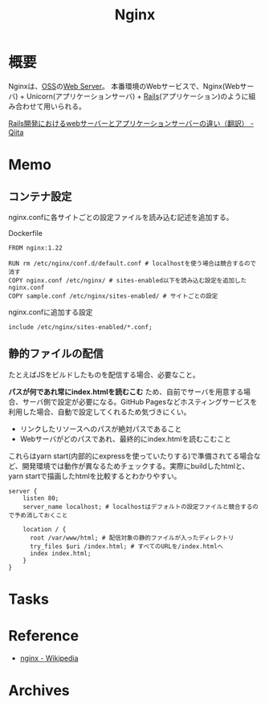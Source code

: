 :PROPERTIES:
:ID:       df013984-822e-439c-bffd-06a5a67ff945
:END:
#+title: Nginx
* 概要
Nginxは、[[id:bb71747d-8599-4aee-b747-13cb44c05773][OSS]]の[[id:59d0554c-f2fa-4ca1-8c7a-774c68bdb036][Web Server]]。
本番環境のWebサービスで、Nginx(Webサーバ) + Unicorn(アプリケーションサーバ) + [[id:e04aa1a3-509c-45b2-ac64-53d69c961214][Rails]](アプリケーション)のように組み合わせて用いられる。

[[https://qiita.com/jnchito/items/3884f9a2ccc057f8f3a3][Rails開発におけるwebサーバーとアプリケーションサーバーの違い（翻訳） - Qiita]]
* Memo
** コンテナ設定
nginx.confに各サイトごとの設定ファイルを読み込む記述を追加する。

#+caption: Dockerfile
#+begin_src shell
  FROM nginx:1.22

  RUN rm /etc/nginx/conf.d/default.conf # localhostを使う場合は競合するので消す
  COPY nginx.conf /etc/nginx/ # sites-enabled以下を読み込む設定を追加したnginx.conf
  COPY sample.conf /etc/nginx/sites-enabled/ # サイトごとの設定
#+end_src

#+caption: nginx.confに追加する設定
#+begin_src
include /etc/nginx/sites-enabled/*.conf;
#+end_src

** 静的ファイルの配信
たとえばJSをビルドしたものを配信する場合、必要なこと。

*パスが何であれ常にindex.htmlを読むこむ* ため、自前でサーバを用意する場合、サーバ側で設定が必要になる。GitHub Pagesなどホスティングサービスを利用した場合、自動で設定してくれるため気づきにくい。

- リンクしたリソースへのパスが絶対パスであること
- Webサーバがどのパスであれ、最終的にindex.htmlを読むこむこと

これらはyarn start(内部的にexpressを使っていたりする)で準備されてる場合など、開発環境では動作が異なるためチェックする。実際にbuildしたhtmlと、yarn startで描画したhtmlを比較するとわかりやすい。

#+begin_src
server {
    listen 80;
    server_name localhost; # localhostはデフォルトの設定ファイルと競合するので予め消しておくこと

    location / {
      root /var/www/html; # 配信対象の静的ファイルが入ったディレクトリ
      try_files $uri /index.html; # すべてのURLを/index.htmlへ
      index index.html;
    }
}
#+end_src
* Tasks
* Reference
- [[https://ja.wikipedia.org/wiki/Nginx][nginx - Wikipedia]]
* Archives
